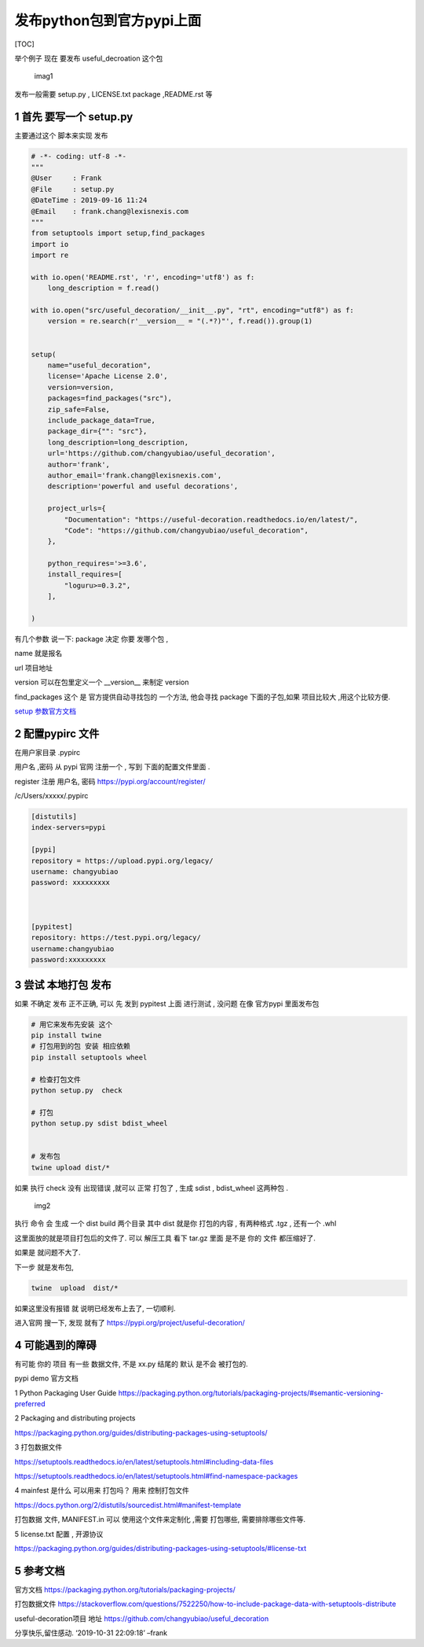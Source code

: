 发布python包到官方pypi上面
==========================

[TOC]

举个例子 现在 要发布 useful_decroation 这个包

.. figure:: https://note.youdao.com/yws/public/resource/031d8a8f20d2e586b100e3e197f3d76f/xmlnote/158B33E778B7474F87E7933F303AD6D1/46751
   :alt: imag1

   imag1

发布一般需要 setup.py , LICENSE.txt package ,README.rst 等

1 首先 要写一个 setup.py
------------------------

主要通过这个 脚本来实现 发布

.. code:: python

   # -*- coding: utf-8 -*- 
   """
   @User     : Frank
   @File     : setup.py
   @DateTime : 2019-09-16 11:24 
   @Email    : frank.chang@lexisnexis.com
   """
   from setuptools import setup,find_packages
   import io
   import re

   with io.open('README.rst', 'r', encoding='utf8') as f:
       long_description = f.read()

   with io.open("src/useful_decoration/__init__.py", "rt", encoding="utf8") as f:
       version = re.search(r'__version__ = "(.*?)"', f.read()).group(1)


   setup(
       name="useful_decoration",
       license='Apache License 2.0',
       version=version,
       packages=find_packages("src"),
       zip_safe=False,
       include_package_data=True,
       package_dir={"": "src"},
       long_description=long_description,
       url='https://github.com/changyubiao/useful_decoration',
       author='frank',
       author_email='frank.chang@lexisnexis.com',
       description='powerful and useful decorations',

       project_urls={
           "Documentation": "https://useful-decoration.readthedocs.io/en/latest/",
           "Code": "https://github.com/changyubiao/useful_decoration",
       },

       python_requires='>=3.6',
       install_requires=[
           "loguru>=0.3.2",
       ],

   )

有几个参数 说一下: package 决定 你要 发哪个包 ,

name 就是报名

url 项目地址

version 可以在包里定义一个 \__version_\_ 来制定 version

find_packages 这个 是 官方提供自动寻找包的 一个方法, 他会寻找 package
下面的子包,如果 项目比较大 ,用这个比较方便.

`setup
参数官方文档 <https://setuptools.readthedocs.io/en/latest/setuptools.html#metadata>`__

2 配置pypirc 文件
-----------------

在用户家目录 .pypirc

用户名 ,密码 从 pypi 官网 注册一个 , 写到 下面的配置文件里面 .

register 注册 用户名, 密码 https://pypi.org/account/register/

/c/Users/xxxxx/.pypirc

.. code:: python

   [distutils]
   index-servers=pypi

   [pypi]
   repository = https://upload.pypi.org/legacy/
   username: changyubiao
   password: xxxxxxxxx



   [pypitest]
   repository: https://test.pypi.org/legacy/
   username:changyubiao
   password:xxxxxxxxx

3 尝试 本地打包 发布
--------------------

如果 不确定 发布 正不正确, 可以 先 发到 pypitest 上面 进行测试 , 没问题
在像 官方pypi 里面发布包

.. code:: python

   # 用它来发布先安装 这个
   pip install twine
   # 打包用到的包 安装 相应依赖 
   pip install setuptools wheel  

   # 检查打包文件 
   python setup.py  check 

   # 打包
   python setup.py sdist bdist_wheel


   # 发布包
   twine upload dist/*

如果 执行 check 没有 出现错误 ,就可以 正常 打包了 , 生成 sdist ,
bdist_wheel 这两种包 .

.. figure:: https://note.youdao.com/yws/public/resource/031d8a8f20d2e586b100e3e197f3d76f/xmlnote/33A25F6BDC834E7C9B4750F13FCE8AF5/46754
   :alt: img2

   img2

执行 命令 会 生成 一个 dist build 两个目录 其中 dist 就是你 打包的内容 ,
有两种格式 .tgz , 还有一个 .whl

这里面放的就是项目打包后的文件了. 可以 解压工具 看下 tar.gz 里面 是不是
你的 文件 都压缩好了.

如果是 就问题不大了.

下一步 就是发布包,

.. code:: shell

   twine  upload  dist/*

如果这里没有报错 就 说明已经发布上去了, 一切顺利.

进入官网 搜一下, 发现 就有了 https://pypi.org/project/useful-decoration/

4 可能遇到的障碍
----------------

有可能 你的 项目 有一些 数据文件, 不是 xx.py 结尾的 默认 是不会
被打包的.

pypi demo 官方文档

1 Python Packaging User Guide
https://packaging.python.org/tutorials/packaging-projects/#semantic-versioning-preferred

2 Packaging and distributing projects

https://packaging.python.org/guides/distributing-packages-using-setuptools/

3 打包数据文件

https://setuptools.readthedocs.io/en/latest/setuptools.html#including-data-files

https://setuptools.readthedocs.io/en/latest/setuptools.html#find-namespace-packages

4 mainfest 是什么 可以用来 打包吗？ 用来 控制打包文件

https://docs.python.org/2/distutils/sourcedist.html#manifest-template

打包数据 文件, MANIFEST.in 可以 使用这个文件来定制化 ,需要 打包哪些,
需要排除哪些文件等.

5 license.txt 配置 , 开源协议

https://packaging.python.org/guides/distributing-packages-using-setuptools/#license-txt

5 参考文档
----------

官方文档 https://packaging.python.org/tutorials/packaging-projects/

打包数据文件
https://stackoverflow.com/questions/7522250/how-to-include-package-data-with-setuptools-distribute

useful-decoration项目 地址
https://github.com/changyubiao/useful_decoration

.. raw:: html

   <center>

分享快乐,留住感动. ‘2019-10-31 22:09:18’ –frank

.. raw:: html

   </center>
